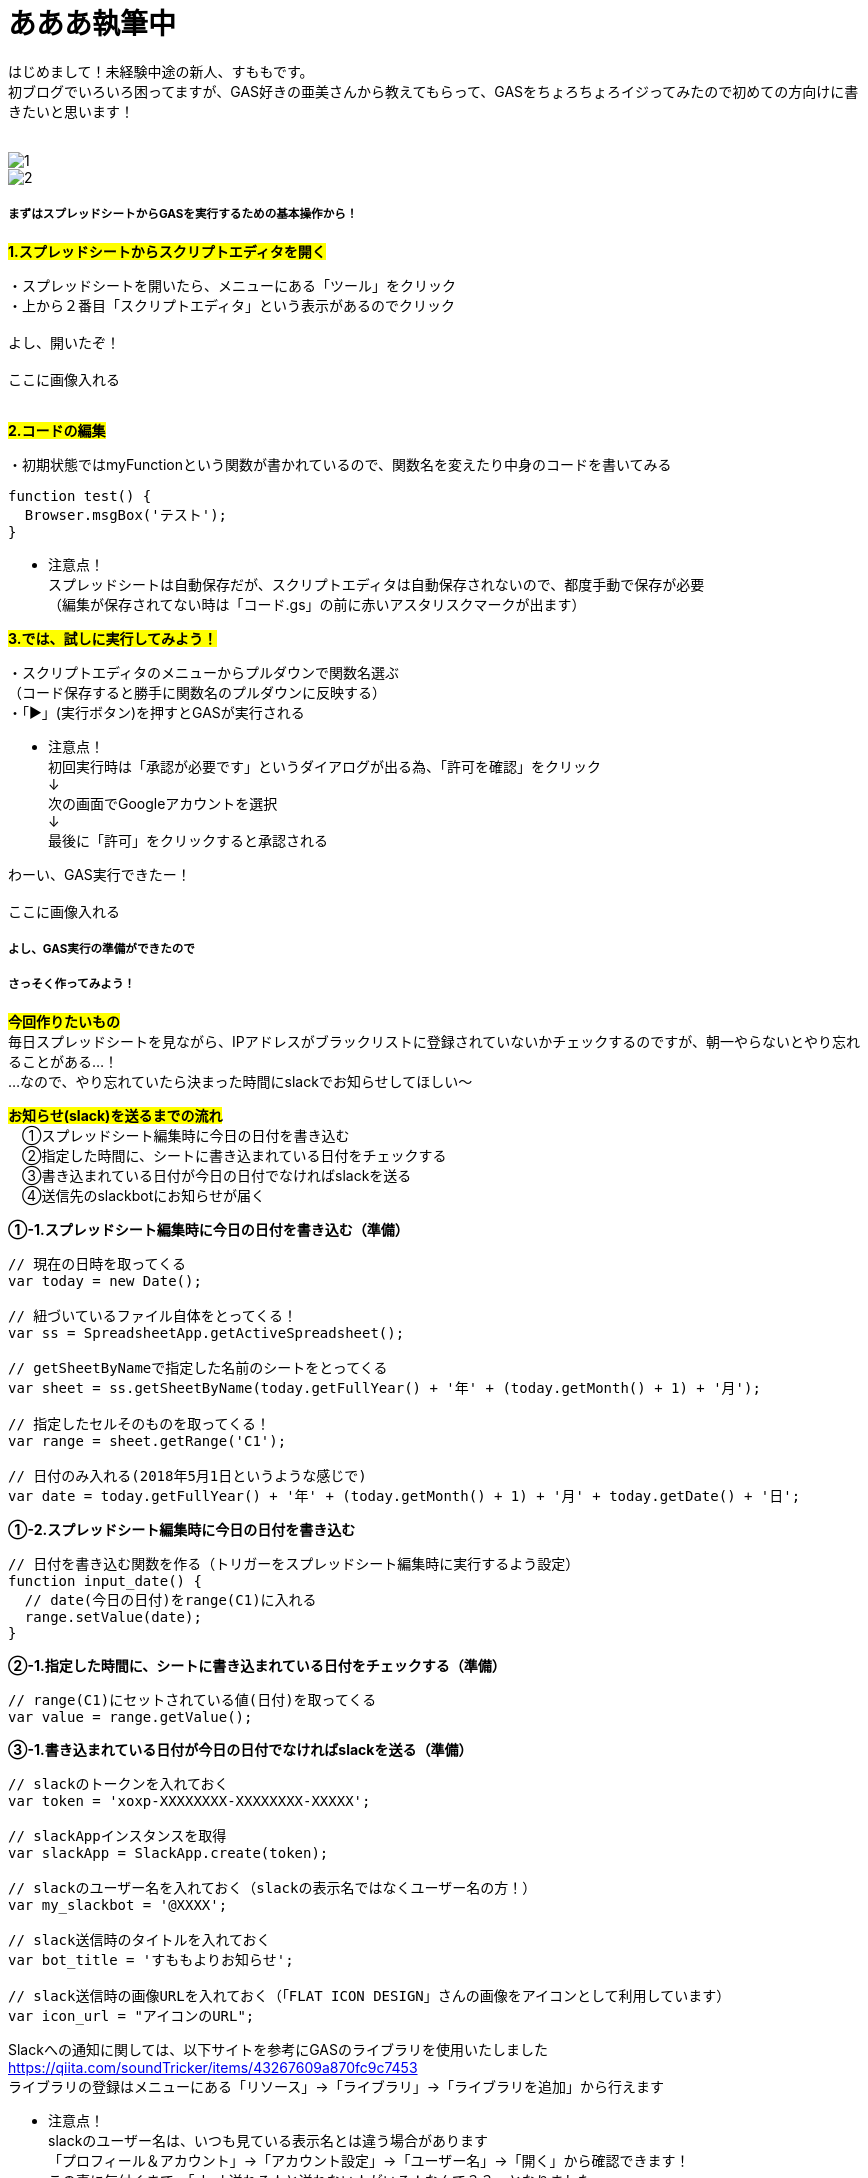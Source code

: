 = あああ執筆中
:hp-alt-title: Azure 11
:hp-tags: sumomo, GAS, GoogleAppsScript, Spreadsheet, slack


はじめまして！未経験中途の新人、すももです。 +
初ブログでいろいろ困ってますが、GAS好きの亜美さんから教えてもらって、GASをちょろちょろイジってみたので初めての方向けに書きたいと思います！
 +
 +


image::/images/ami/20180502/1.png[]


image::/images/ami/20180502/2.png[]





##### まずはスプレッドシートからGASを実行するための基本操作から！


#*1.スプレッドシートからスクリプトエディタを開く*# 

・スプレッドシートを開いたら、メニューにある「ツール」をクリック +
・上から２番目「スクリプトエディタ」という表示があるのでクリック +
 + 
よし、開いたぞ！ +
 + 
ここに画像入れる +
 +


#*2.コードの編集*# 

・初期状態ではmyFunctionという関数が書かれているので、関数名を変えたり中身のコードを書いてみる +

```
function test() {
  Browser.msgBox('テスト');
}

```

* 注意点！ +
スプレッドシートは自動保存だが、スクリプトエディタは自動保存されないので、都度手動で保存が必要 +
（編集が保存されてない時は「コード.gs」の前に赤いアスタリスクマークが出ます）


#*3.では、試しに実行してみよう！*#

・スクリプトエディタのメニューからプルダウンで関数名選ぶ + 
（コード保存すると勝手に関数名のプルダウンに反映する） +
・「▶」(実行ボタン)を押すとGASが実行される +

* 注意点！ +
初回実行時は「承認が必要です」というダイアログが出る為、「許可を確認」をクリック +
↓
 +
次の画面でGoogleアカウントを選択 + 
↓
 +
最後に「許可」をクリックすると承認される +



わーい、GAS実行できたー！ +
 + 
ここに画像入れる


##### よし、GAS実行の準備ができたので +
##### さっそく作ってみよう！

#*今回作りたいもの*# +
毎日スプレッドシートを見ながら、IPアドレスがブラックリストに登録されていないかチェックするのですが、朝一やらないとやり忘れることがある...！ +
...なので、やり忘れていたら決まった時間にslackでお知らせしてほしい〜 +


#*お知らせ(slack)を送るまでの流れ*# +
　①スプレッドシート編集時に今日の日付を書き込む +
　②指定した時間に、シートに書き込まれている日付をチェックする +
　③書き込まれている日付が今日の日付でなければslackを送る +
　④送信先のslackbotにお知らせが届く +


*①-1.スプレッドシート編集時に今日の日付を書き込む（準備）*

```
// 現在の日時を取ってくる
var today = new Date();

// 紐づいているファイル自体をとってくる！
var ss = SpreadsheetApp.getActiveSpreadsheet();

// getSheetByNameで指定した名前のシートをとってくる
var sheet = ss.getSheetByName(today.getFullYear() + '年' + (today.getMonth() + 1) + '月');

// 指定したセルそのものを取ってくる！
var range = sheet.getRange('C1');

// 日付のみ入れる(2018年5月1日というような感じで)
var date = today.getFullYear() + '年' + (today.getMonth() + 1) + '月' + today.getDate() + '日';

```


*①-2.スプレッドシート編集時に今日の日付を書き込む*

```
// 日付を書き込む関数を作る（トリガーをスプレッドシート編集時に実行するよう設定）
function input_date() {
  // date(今日の日付)をrange(C1)に入れる
  range.setValue(date);
}

```


*②-1.指定した時間に、シートに書き込まれている日付をチェックする（準備）*

```
// range(C1)にセットされている値(日付)を取ってくる
var value = range.getValue();
```


*③-1.書き込まれている日付が今日の日付でなければslackを送る（準備）*

```
// slackのトークンを入れておく
var token = 'xoxp-XXXXXXXX-XXXXXXXX-XXXXX';

// slackAppインスタンスを取得
var slackApp = SlackApp.create(token);

// slackのユーザー名を入れておく（slackの表示名ではなくユーザー名の方！）
var my_slackbot = '@XXXX';

// slack送信時のタイトルを入れておく
var bot_title = 'すももよりお知らせ';

// slack送信時の画像URLを入れておく（「FLAT ICON DESIGN」さんの画像をアイコンとして利用しています）
var icon_url = "アイコンのURL";

```

Slackへの通知に関しては、以下サイトを参考にGASのライブラリを使用いたしました +
https://qiita.com/soundTricker/items/43267609a870fc9c7453 +
ライブラリの登録はメニューにある「リソース」→「ライブラリ」→「ライブラリを追加」から行えます +

* 注意点！ +
slackのユーザー名は、いつも見ている表示名とは違う場合があります +
「プロフィール＆アカウント」→「アカウント設定」→「ユーザー名」→「開く」から確認できます！ +
この事に気付くまで、「slack送れる人と送れない人がいる！なんで？？」となりました...


*②-2.指定した時間に、シートに書き込まれている日付をチェックする* +
*③-2.書き込まれている日付が今日の日付でなければslackを送る*

```
// slackを送る関数を作る（トリガーから実行時間を指定）
function send_slack() {
  // もしvalue(入力されてる日付)がdate(今日の日付)と違っていたら
  if (value !== date) {
    // my_slackbot(すもものslackbot)にメッセージを送信する
    slackApp.postMessage(my_slackbot, "まだBLチェックやってないよー！",
                         {
                           username : bot_title,
                           icon_url : icon_url
                         });
  }
}

```


##### 感想

GASはプログラミング初心者の私でもとっつきやすかったので、今後もいろいろ試してみたいな〜！と思いました +
 +
〜おしまい〜 +


